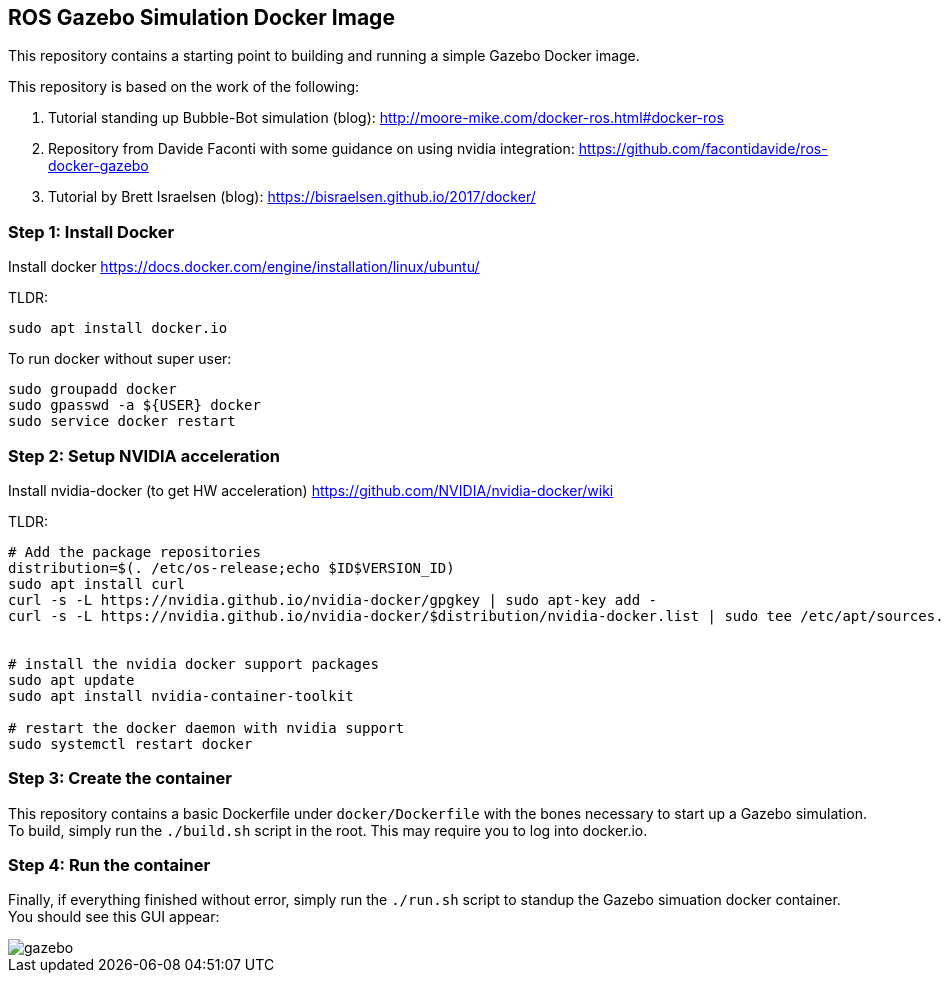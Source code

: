 == ROS Gazebo Simulation Docker Image

This repository contains a starting point to building and running a simple Gazebo Docker image.

This repository is based on the work of the following:

. Tutorial standing up Bubble-Bot simulation (blog): http://moore-mike.com/docker-ros.html#docker-ros
. Repository from Davide Faconti with some guidance on using nvidia integration: https://github.com/facontidavide/ros-docker-gazebo
. Tutorial by Brett Israelsen (blog): https://bisraelsen.github.io/2017/docker/

=== Step 1: Install Docker
Install docker https://docs.docker.com/engine/installation/linux/ubuntu/

.TLDR:
----
sudo apt install docker.io
----

To run docker without super user:

----
sudo groupadd docker
sudo gpasswd -a ${USER} docker
sudo service docker restart
----

=== Step 2: Setup NVIDIA acceleration

Install nvidia-docker (to get HW acceleration) https://github.com/NVIDIA/nvidia-docker/wiki

.TLDR:
----
# Add the package repositories
distribution=$(. /etc/os-release;echo $ID$VERSION_ID)
sudo apt install curl
curl -s -L https://nvidia.github.io/nvidia-docker/gpgkey | sudo apt-key add -
curl -s -L https://nvidia.github.io/nvidia-docker/$distribution/nvidia-docker.list | sudo tee /etc/apt/sources.list.d/nvidia-docker.list


# install the nvidia docker support packages
sudo apt update
sudo apt install nvidia-container-toolkit

# restart the docker daemon with nvidia support
sudo systemctl restart docker

----

=== Step 3: Create the container

This repository contains a basic Dockerfile under `docker/Dockerfile` with the bones necessary to start up a Gazebo simulation.
To build, simply run the `./build.sh` script in the root.  This may require you to log into docker.io.

=== Step 4: Run the container

Finally, if everything finished without error, simply run the `./run.sh` script to standup the Gazebo simuation docker container.
You should see this GUI appear:

image::images/gazebo.png[]
